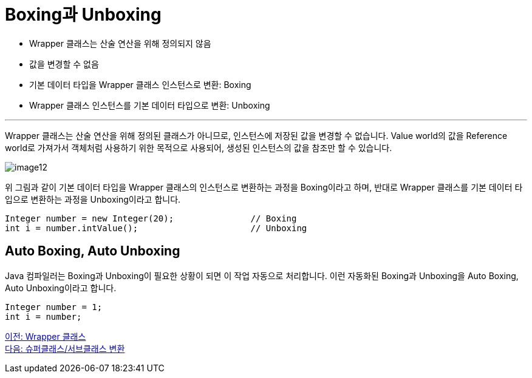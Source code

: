 = Boxing과 Unboxing

* Wrapper 클래스는 산술 연산을 위해 정의되지 않음
* 값을 변경할 수 없음
* 기본 데이터 타입을 Wrapper 클래스 인스턴스로 변환: Boxing
* Wrapper 클래스 인스턴스를 기본 데이터 타입으로 변환: Unboxing

---

Wrapper 클래스는 산술 연산을 위해 정의된 클래스가 아니므로, 인스턴스에 저장된 값을 변경할 수 없습니다. Value world의 값을 Reference world로 가져가서 객체처럼 사용하기 위한 목적으로 사용되어, 생성된 인스턴스의 값을 참조만 할 수 있습니다.

image:./images/image12.png[]
 
위 그림과 같이 기본 데이터 타입을 Wrapper 클래스의 인스턴스로 변환하는 과정을 Boxing이라고 하며, 반대로 Wrapper 클래스를 기본 데이터 타입으로 변환하는 과정을 Unboxing이라고 합니다.

[source, java]
----
Integer number = new Integer(20);		// Boxing
int i = number.intValue();			// Unboxing
----

== Auto Boxing, Auto Unboxing

Java 컴파일러는 Boxing과 Unboxing이 필요한 상황이 되면 이 작업 자동으로 처리합니다. 이런 자동화된 Boxing과 Unboxing을 Auto Boxing, Auto Unboxing이라고 합니다.

[source, java]
----
Integer number = 1;
int i = number;
----

link:./31_wrapper_class.adoc[이전: Wrapper 클래스] +
link:./33_super_sub_casting.adoc[다음: 슈퍼클래스/서브클래스 변환]